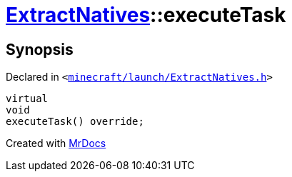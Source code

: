 [#ExtractNatives-executeTask]
= xref:ExtractNatives.adoc[ExtractNatives]::executeTask
:relfileprefix: ../
:mrdocs:


== Synopsis

Declared in `&lt;https://github.com/PrismLauncher/PrismLauncher/blob/develop/launcher/minecraft/launch/ExtractNatives.h#L27[minecraft&sol;launch&sol;ExtractNatives&period;h]&gt;`

[source,cpp,subs="verbatim,replacements,macros,-callouts"]
----
virtual
void
executeTask() override;
----



[.small]#Created with https://www.mrdocs.com[MrDocs]#

